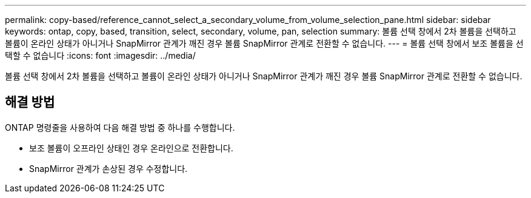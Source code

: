---
permalink: copy-based/reference_cannot_select_a_secondary_volume_from_volume_selection_pane.html 
sidebar: sidebar 
keywords: ontap, copy, based, transition, select, secondary, volume, pan, selection 
summary: 볼륨 선택 창에서 2차 볼륨을 선택하고 볼륨이 온라인 상태가 아니거나 SnapMirror 관계가 깨진 경우 볼륨 SnapMirror 관계로 전환할 수 없습니다. 
---
= 볼륨 선택 창에서 보조 볼륨을 선택할 수 없습니다
:icons: font
:imagesdir: ../media/


[role="lead"]
볼륨 선택 창에서 2차 볼륨을 선택하고 볼륨이 온라인 상태가 아니거나 SnapMirror 관계가 깨진 경우 볼륨 SnapMirror 관계로 전환할 수 없습니다.



== 해결 방법

ONTAP 명령줄을 사용하여 다음 해결 방법 중 하나를 수행합니다.

* 보조 볼륨이 오프라인 상태인 경우 온라인으로 전환합니다.
* SnapMirror 관계가 손상된 경우 수정합니다.

